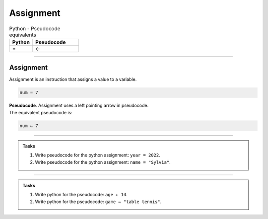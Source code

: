 ==========================
Assignment
==========================

.. list-table:: Python - Pseudocode equivalents
   :widths: 125 250
   :header-rows: 1

   * - Python
     - Pseudocode
   * - =
     - ←

----

Assignment
--------------------------

| Assignment is an instruction that assigns a value to a variable.

.. code-block:: python

    num = 7


| **Pseudocode**. Assignment uses a left pointing arrow in pseudocode.
| The equivalent pseudocode is:

.. code-block::

    num ← 7

----

.. admonition:: Tasks

    #. Write pseudocode for the python assignment: ``year = 2022``.
    #. Write pseudocode for the python assignment: ``name = "Sylvia"``.

    .. dropdown::
        :icon: codescan
        :color: primary
        :class-container: sd-dropdown-container

        .. tab-set::

            .. tab-item:: Q1

                Write pseudocode for the python assignment: ``year = 2022``.

                .. code-block::

                    year ← 2022

            .. tab-item:: Q2

                Write pseudocode for the python assignment: ``name = "Sylvia"``.

                .. code-block::

                    name ← "Sylvia"

----

.. admonition:: Tasks

    #. Write python for the pseudocode: ``age ← 14``.
    #. Write python for the pseudocode: ``game ← "table tennis"``.

    .. dropdown::
        :icon: codescan
        :color: primary
        :class-container: sd-dropdown-container

        .. tab-set::

            .. tab-item:: Q1

                Write python for the pseudocode: ``age ← 14``.

                .. code-block:: python

                    age = 14

            .. tab-item:: Q2

                Write python for this pseudocode: ``game ← "table tennis"``.

                .. code-block:: python

                    game = "table tennis"



